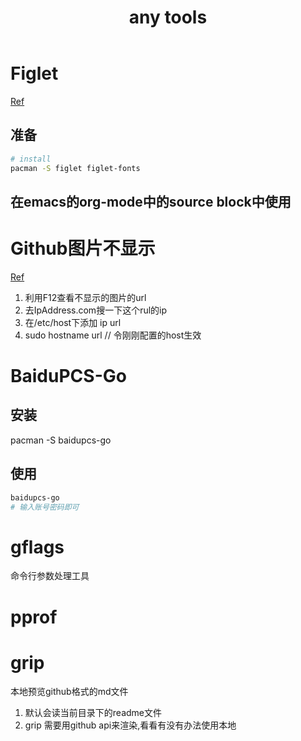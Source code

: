 #+title: any tools
* Figlet
[[https://aotu.io/notes/2016/11/22/figlet/index.html][Ref]]
** 准备
#+BEGIN_SRC sh
  # install
  pacman -S figlet figlet-fonts
#+END_SRC
** 在emacs的org-mode中的source block中使用
* Github图片不显示
[[https://blog.csdn.net/qq_38232598/article/details/91346392][Ref]]
1. 利用F12查看不显示的图片的url
2. 去IpAddress.com搜一下这个rul的ip
3. 在/etc/host下添加 ip url
4. sudo hostname url // 令刚刚配置的host生效
* BaiduPCS-Go
** 安装
pacman -S baidupcs-go
** 使用
#+begin_src sh
  baidupcs-go
  # 输入账号密码即可
#+end_src
* gflags
命令行参数处理工具
* pprof
* grip
本地预览github格式的md文件
1. 默认会读当前目录下的readme文件
2. grip 需要用github api来渲染,看看有没有办法使用本地

